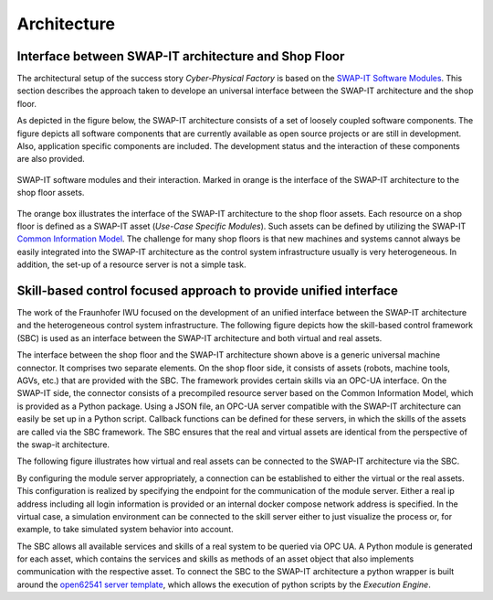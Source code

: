 Architecture
############
Interface between SWAP-IT architecture and Shop Floor
*****************************************************

The architectural setup of the success story *Cyber-Physical Factory* is based on the `SWAP-IT Software Modules <https://swap-it.github.io/demo-scenario/swpa_it_sw.html>`_.
This section describes the approach taken to develope an universal interface between the SWAP-IT architecture and the shop floor.

As depicted in the figure below, the SWAP-IT architecture consists of a set of loosely coupled software components. The figure depicts all software components that are currently available as open source projects or are still in development. Also, application specific components are included. The development status and the interaction of these components are also provided.

.. figure:: ../fig/swap_it_architecture.PNG
   :align: center

   SWAP-IT software modules and their interaction. Marked in orange is the interface of the SWAP-IT architecture to the shop floor assets.

The orange box illustrates the interface of the SWAP-IT architecture to the shop floor assets. Each resource on a shop floor is defined as a SWAP-IT asset (*Use-Case Specific Modules*). Such assets can be defined by utilizing the SWAP-IT `Common Information Model <https://github.com/FraunhoferIOSB/swap-it-common-information-model>`_. 
The challenge for many shop floors is that new machines and systems cannot always be easily integrated into the SWAP-IT architecture as the control system infrastructure usually is very heterogeneous. In addition, the set-up of a resource server is not a simple task.

Skill-based control focused approach to provide unified interface
*****************************************************************
The work of the Fraunhofer IWU focused on the development of an unified interface between the SWAP-IT architecture and the heterogeneous control system infrastructure. The following figure depicts how the skill-based control framework (SBC) is used as an interface between the SWAP-IT architecture and both virtual and real assets.

.. raw:: html
   :file: ../fig/architecture.drawio.html    
.. raw:: html

   <div style="text-align: center;">
      Provision of unified interface to heterogeneous control systems by application of SBC.
   </div>
   <br></br>

The interface between the shop floor and the SWAP-IT architecture shown above is a generic universal machine connector. It comprises two separate elements. On the shop floor side, it consists of assets (robots, machine tools, AGVs, etc.) that are provided with the SBC. The framework provides certain skills via an OPC-UA interface. On the SWAP-IT side, the connector consists of a precompiled resource server based on the Common Information Model, which is provided as a Python package. Using a JSON file, an OPC-UA server compatible with the SWAP-IT architecture can easily be set up in a Python script. Callback functions can be defined for these servers, in which the skills of the assets are called via the SBC framework.
The SBC ensures that the real and virtual assets are identical from the perspective of the swap-it architecture.

The following figure illustrates how virtual and real assets can be connected to the SWAP-IT architecture via the SBC.

.. raw:: html
   :file: ../fig/architecture_virtual_real.drawio.html    
.. raw:: html

   <div style="text-align: center;">
      Virtual and real assets can be connected to the SWAP-IT architecture via the SBC.
   </div>
   <br></br>

By configuring the module server appropriately, a connection can be established to either the virtual or the real assets. This configuration is realized by specifying the endpoint for the communication of the module server. Either a real ip address including all login information is provided or an internal docker compose network address is specified. In the virtual case, a simulation environment can be connected to the skill server either to just visualize the process or, for example, to take simulated system behavior into account.

The SBC allows all available services and skills of a real system to be queried via OPC UA. A Python module is generated for each asset, which contains the services and skills as methods of an asset object that also implements communication with the respective asset. To connect the SBC to the SWAP-IT architecture a python wrapper is built around the `open62541 server template <https://github.com/FraunhoferIOSB/swap-it-open62541-server-template>`_, which allows the execution of python scripts by the *Execution Engine*.

